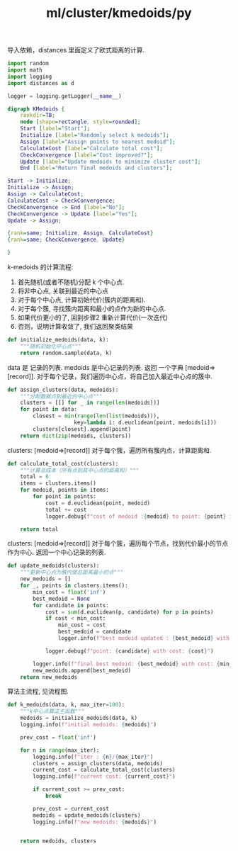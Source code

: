 :PROPERTIES:
:ID:       24443fa7-6d5a-42c6-b65c-10ceaf91c33c
:header-args: :tangle py/kmedoids.py :comments both
:END:
#+title: ml/cluster/kmedoids/py

导入依赖，distances 里面定义了欧式距离的计算.

#+BEGIN_SRC  python
  import random
  import math
  import logging
  import distances as d

  logger = logging.getLogger(__name__)
#+END_SRC

#+BEGIN_SRC dot :tangle no :file tmp/9f9a76fa-4e47-48ca-b781-755071532eb3.png
  digraph KMedoids {
      rankdir=TB;
      node [shape=rectangle, style=rounded];
      Start [label="Start"];
      Initialize [label="Randomly select k medoids"];
      Assign [label="Assign points to nearest medoid"];
      CalculateCost [label="Calculate total cost"];
      CheckConvergence [label="Cost improved?"];
      Update [label="Update medoids to minimize cluster cost"];
      End [label="Return final medoids and clusters"];

  Start -> Initialize;
  Initialize -> Assign;
  Assign -> CalculateCost;
  CalculateCost -> CheckConvergence;
  CheckConvergence -> End [label="No"];
  CheckConvergence -> Update [label="Yes"];
  Update -> Assign;

  {rank=same; Initialize, Assign, CalculateCost}
  {rank=same; CheckConvergence, Update}

  }
  
#+END_SRC

#+RESULTS:
[[file:tmp/9f9a76fa-4e47-48ca-b781-755071532eb3.png]]

k-medoids 的计算流程:
1. 首先随机(或者不随机)分配 k 个中心点.
2. 将非中心点, 关联到最近的中心点
3. 对于每个中心点, 计算初始代价(簇内的距离和).
4. 对于每个簇, 寻找簇内距离和最小的点作为新的中心点.
5. 如果代价更小的了, 回到步骤2 重新计算代价(一次迭代)
6. 否则，说明计算收敛了, 我们返回聚类结果


#+BEGIN_SRC python
  def initialize_medoids(data, k):
      """随机初始化中心点"""
      return random.sample(data, k)
#+END_SRC

data 是 记录的列表.
medoids 是中心记录的列表.
返回 一个字典 [medoid=>[record]].
对于每个记录，我们遍历中心点，将自己加入最近中心点的簇中.
#+BEGIN_SRC python
def assign_clusters(data, medoids):
    """分配数据点到最近的中心点"""
    clusters = [[] for _ in range(len(medoids))]
    for point in data:
        closest = min(range(len(list(medoids))), 
                     key=lambda i: d.euclidean(point, medoids[i]))
        clusters[closest].append(point)
    return dict(zip(medoids, clusters))
#+END_SRC

clusters: [medoid=>[record]]
对于每个簇，遍历所有簇内点，计算距离和.
#+BEGIN_SRC python
  def calculate_total_cost(clusters):
      """计算总成本（所有点到其中心点的距离和）"""
      total = 0
      items = clusters.items()
      for medoid, points in items:
          for point in points:
              cost = d.euclidean(point, medoid)
              total += cost
              logger.debug(f"cost of medoid :{medoid} to point: {point} is: {cost}")

      return total
#+END_SRC


clusters: [medoid=>[record]]
对于每个簇，遍历每个节点，找到代价最小的节点作为中心.
返回一个中心记录的列表.
#+BEGIN_SRC  python
  def update_medoids(clusters):
      """更新中心点为簇内使总距离最小的点"""
      new_medoids = []
      for _, points in clusters.items():
          min_cost = float('inf')
          best_medoid = None
          for candidate in points:
              cost = sum(d.euclidean(p, candidate) for p in points)
              if cost < min_cost:
                  min_cost = cost
                  best_medoid = candidate
                  logger.info(f"best medoid updated : {best_medoid} with cost {min_cost}")

              logger.debug(f"point: {candidate} with cost: {cost}")

          logger.info(f"final best medoid: {best_medoid} with cost: {min_cost}" )
          new_medoids.append(best_medoid)
      return new_medoids
#+END_SRC

算法主流程, 见流程图.
#+BEGIN_SRC python :results output
  def k_medoids(data, k, max_iter=100):
      """k中心点算法主函数"""
      medoids = initialize_medoids(data, k)
      logging.info(f"initial medoids: {medoids}")

      prev_cost = float('inf')

      for n in range(max_iter):
          logging.info(f"iter : {n}/{max_iter}")
          clusters = assign_clusters(data, medoids)
          current_cost = calculate_total_cost(clusters)
          logging.info(f"current cost: {current_cost}")

          if current_cost >= prev_cost:
              break

          prev_cost = current_cost
          medoids = update_medoids(clusters)
          logging.info(f"new medoids: {medoids}")


      return medoids, clusters

#+END_SRC

